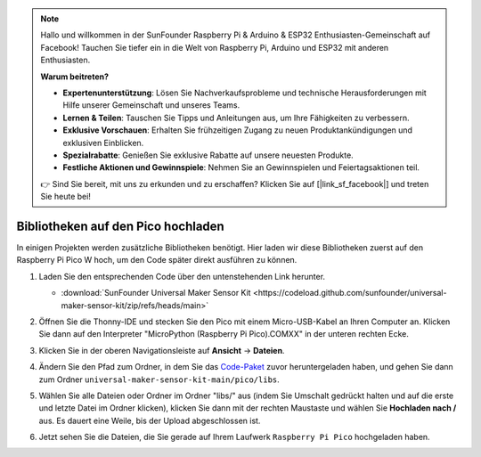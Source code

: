 .. note::

   Hallo und willkommen in der SunFounder Raspberry Pi & Arduino & ESP32 Enthusiasten-Gemeinschaft auf Facebook! Tauchen Sie tiefer ein in die Welt von Raspberry Pi, Arduino und ESP32 mit anderen Enthusiasten.

   **Warum beitreten?**

   - **Expertenunterstützung**: Lösen Sie Nachverkaufsprobleme und technische Herausforderungen mit Hilfe unserer Gemeinschaft und unseres Teams.
   - **Lernen & Teilen**: Tauschen Sie Tipps und Anleitungen aus, um Ihre Fähigkeiten zu verbessern.
   - **Exklusive Vorschauen**: Erhalten Sie frühzeitigen Zugang zu neuen Produktankündigungen und exklusiven Einblicken.
   - **Spezialrabatte**: Genießen Sie exklusive Rabatte auf unsere neuesten Produkte.
   - **Festliche Aktionen und Gewinnspiele**: Nehmen Sie an Gewinnspielen und Feiertagsaktionen teil.

   👉 Sind Sie bereit, mit uns zu erkunden und zu erschaffen? Klicken Sie auf [|link_sf_facebook|] und treten Sie heute bei!

.. _add_libraries_py:

Bibliotheken auf den Pico hochladen
==============================================

In einigen Projekten werden zusätzliche Bibliotheken benötigt. Hier laden wir diese Bibliotheken zuerst auf den Raspberry Pi Pico W hoch, um den Code später direkt ausführen zu können.

#. Laden Sie den entsprechenden Code über den untenstehenden Link herunter.

   * :download:`SunFounder Universal Maker Sensor Kit <https://codeload.github.com/sunfounder/universal-maker-sensor-kit/zip/refs/heads/main>`

#. Öffnen Sie die Thonny-IDE und stecken Sie den Pico mit einem Micro-USB-Kabel an Ihren Computer an. Klicken Sie dann auf den Interpreter "MicroPython (Raspberry Pi Pico).COMXX" in der unteren rechten Ecke.

   .. image:: img/sec_inter.png

#. Klicken Sie in der oberen Navigationsleiste auf **Ansicht** -> **Dateien**.

   .. image:: img/th_files.png

#. Ändern Sie den Pfad zum Ordner, in dem Sie das `Code-Paket <https://codeload.github.com/sunfounder/universal-maker-sensor-kit/zip/refs/heads/main>`_ zuvor heruntergeladen haben, und gehen Sie dann zum Ordner ``universal-maker-sensor-kit-main/pico/libs``.

   .. image:: img/th_path.png

#. Wählen Sie alle Dateien oder Ordner im Ordner "libs/" aus (indem Sie Umschalt gedrückt halten und auf die erste und letzte Datei im Ordner klicken), klicken Sie dann mit der rechten Maustaste und wählen Sie **Hochladen nach /** aus. Es dauert eine Weile, bis der Upload abgeschlossen ist.

   .. image:: img/th_upload.png

#. Jetzt sehen Sie die Dateien, die Sie gerade auf Ihrem Laufwerk ``Raspberry Pi Pico`` hochgeladen haben.

   .. image:: img/th_done.png